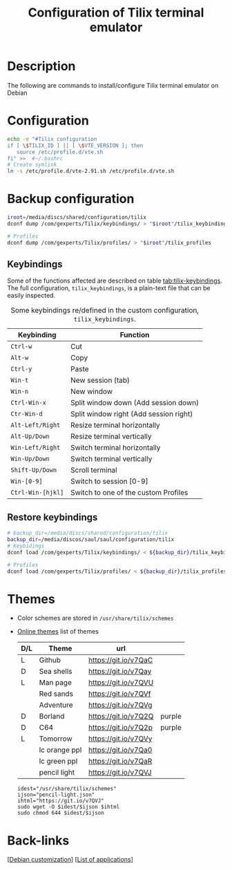 :PROPERTIES:
:ID:       b4594a5a-f1ab-4eea-b12e-f8c1d6bf19d9
:END:
#+title: Configuration of Tilix terminal emulator
#+filetags: :terminal:

* Description
The following are commands to install/configure Tilix terminal emulator on Debian

* Configuration
#+begin_src bash :results silent
  echo -e "#Tilix configuration
  if [ \$TILIX_ID ] || [ \$VTE_VERSION ]; then
     source /etc/profile.d/vte.sh
  fi" >>  #~/.bashrc
  # Create symlink
  ln -s /etc/profile.d/vte-2.91.sh /etc/profile.d/vte.sh
#+end_src

* Backup configuration
#+begin_src bash :results silent
  iroot=/media/discs/shared/configuration/tilix
  dconf dump /com/gexperts/Tilix/keybindings/ > "$iroot"/tilix_keybindings

  # Profiles
  dconf dump /com/gexperts/Tilix/profiles/ > "$iroot"/tilix_profiles
#+end_src
** Keybindings
Some of the functions affected are described on table [[tab:tilix-keybindings]]. The full configuration, =tilix_keybindings=, is a plain-text file that can be easily inspected.
#+caption: Some keybindings re/defined in the custom configuration, =tilix_keybindings=.
 #+label: tab:tilix-keybindings
 #+name: tab:tilix-keybindings
 | Keybinding        | Function                               |
 |-------------------+----------------------------------------|
 | =Ctrl-w=          | Cut                                    |
 | =Alt-w=           | Copy                                   |
 | =Ctrl-y=          | Paste                                  |
 | =Win-t=           | New session (tab)                      |
 | =Win-n=           | New window                             |
 | =Ctrl-Win-x=      | Split window down (Add session down)   |
 | =Ctr-Win-d=       | Split window right (Add session right) |
 | =Alt-Left/Right=  | Resize terminal horizontally           |
 | =Alt-Up/Down=     | Resize terminal vertically             |
 | =Win-Left/Right=  | Switch terminal horizontally           |
 | =Win-Up/Down=     | Switch terminal vertically             |
 | =Shift-Up/Down=   | Scroll terminal                        |
 | =Win-[0-9]=       | Switch to session [0-9]                |
 | =Ctrl-Win-[hjkl]= | Switch to one of the custom Profiles   |
 |-------------------+----------------------------------------|
** Restore keybindings
#+begin_src bash
  # backup_dir=/media/discs/shared/configuration/tilix
  backup_dir=/media/discos/saul/saul/configuration/tilix
  # Keybidings
  dconf load /com/gexperts/Tilix/keybindings/ < ${backup_dir}/tilix_keybindings

  # Profiles
  dconf load /com/gexperts/Tilix/profiles/ < ${backup_dir}/tilix_profiles
#+end_src
* Themes
- Color schemes are stored in ~/usr/share/tilix/schemes~
- [[https://github.com/storm119/Tilix-Themes/blob/master/Themes.md][Online themes]]
  list of themes
  | D/L | Theme         | url                  |        |
  |-----+---------------+----------------------+--------|
  | L   | Github        | https://git.io/v7QaC |        |
  | D   | Sea shells    | https://git.io/v7Qay |        |
  | L   | Man page      | https://git.io/v7QVU |        |
  |     | Red sands     | https://git.io/v7QVf |        |
  |     | Adventure     | https://git.io/v7QVg |        |
  | D   | Borland       | https://git.io/v7Q2Q | purple |
  | D   | C64           | https://git.io/v7Q2p | purple |
  | L   | Tomorrow      | https://git.io/v7QVy |        |
  |     | lc orange ppl | https://git.io/v7Qa0 |        |
  |     | lc green ppl  | https://git.io/v7QaR |        |
  |     | pencil light  | https://git.io/v7QVJ |        |

  #+begin_src bash : results silent :dir /sudo::
    idest="/usr/share/tilix/schemes"
    ijson="pencil-light.json"
    ihtml="https://git.io/v7QVJ"
    sudo wget -O $idest/$ijson $ihtml 
    sudo chmod 644 $idest/$ijson
  #+end_src 
:END:

* Symlinks
:symlinks:
#+begin_src bash :dir /sudo::
  sudo mv /usr/share/tilix/schemes /usr/share/tilix/schemes_bak
  sudo ln -s /media/discs/shared/configuration/tilix/schemes /usr/share/tilix/schemes 
#+end_src

:END:

* Back-links
[[[id:ca223956-34a0-457f-91f4-13fb213db673][Debian customization]]] [[[id:c3cf1e06-fdb1-42a8-bebd-cddae74dd1b6][List of applications]]]
